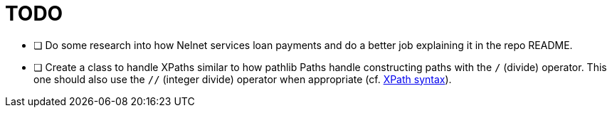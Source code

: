 = TODO

* [ ] Do some research into how Nelnet services loan payments and do a better job explaining it in the repo README.
* [ ] Create a class to handle XPaths similar to how pathlib Paths handle constructing paths with the `/` (divide) operator. This one should also use the `//` (integer divide) operator when appropriate (cf. https://www.w3schools.com/xml/xpath_syntax.asp[XPath syntax]).
